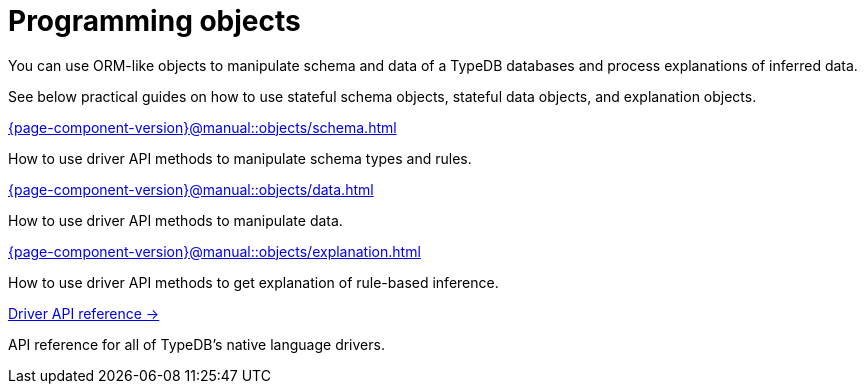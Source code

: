 = Programming objects
:page-no-toc: 1
:page-aliases: {page-component-version}@manual::objects/overview.adoc

[#_blank_heading]
== {blank}

//TypeDB can retrieve data by projecting values to JSON objects.

You can use ORM-like objects to manipulate schema and data of a TypeDB databases
and process explanations of inferred data.
//To get these stateful objects, you can use either TypeQL Get query or driver API methods.

See below practical guides on how to use stateful schema objects, stateful data objects, and explanation objects.

// tag::nav-blocks[]
[cols-2]
--
.xref:{page-component-version}@manual::objects/schema.adoc[]
[.clickable]
****
How to use driver API methods to manipulate schema types and rules.
****

.xref:{page-component-version}@manual::objects/data.adoc[]
[.clickable]
****
How to use driver API methods to manipulate data.
****

.xref:{page-component-version}@manual::objects/explanation.adoc[]
[.clickable]
****
How to use driver API methods to get explanation of rule-based inference.
****

.xref:{page-component-version}@drivers::index.adoc[Driver API reference →]
[.clickable]
****
API reference for all of TypeDB's native language drivers.
****
--
// end::nav-blocks[]
